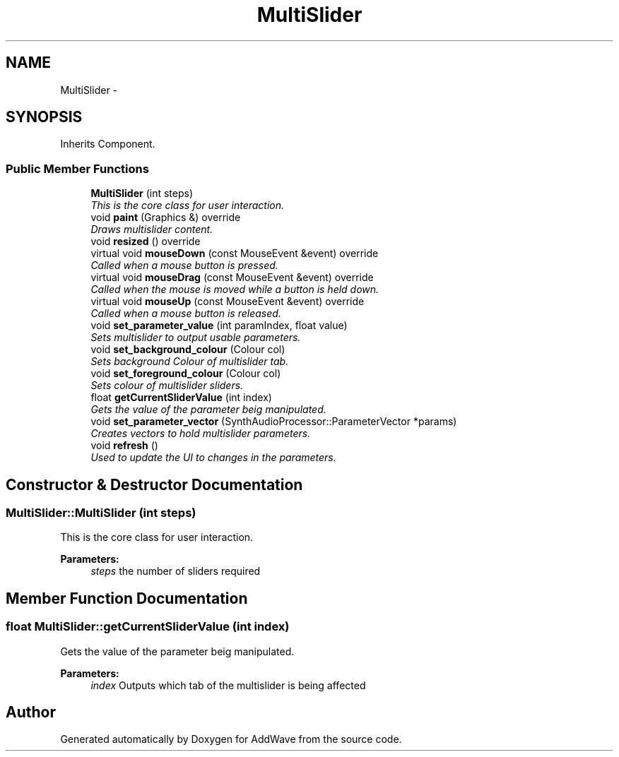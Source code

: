 .TH "MultiSlider" 3 "Wed Sep 6 2017" "Version 1.01" "AddWave" \" -*- nroff -*-
.ad l
.nh
.SH NAME
MultiSlider \- 
.SH SYNOPSIS
.br
.PP
.PP
Inherits Component\&.
.SS "Public Member Functions"

.in +1c
.ti -1c
.RI "\fBMultiSlider\fP (int steps)"
.br
.RI "\fIThis is the core class for user interaction\&. \fP"
.ti -1c
.RI "void \fBpaint\fP (Graphics &) override"
.br
.RI "\fIDraws multislider content\&. \fP"
.ti -1c
.RI "void \fBresized\fP () override"
.br
.ti -1c
.RI "virtual void \fBmouseDown\fP (const MouseEvent &event) override"
.br
.RI "\fICalled when a mouse button is pressed\&. \fP"
.ti -1c
.RI "virtual void \fBmouseDrag\fP (const MouseEvent &event) override"
.br
.RI "\fICalled when the mouse is moved while a button is held down\&. \fP"
.ti -1c
.RI "virtual void \fBmouseUp\fP (const MouseEvent &event) override"
.br
.RI "\fICalled when a mouse button is released\&. \fP"
.ti -1c
.RI "void \fBset_parameter_value\fP (int paramIndex, float value)"
.br
.RI "\fISets multislider to output usable parameters\&. \fP"
.ti -1c
.RI "void \fBset_background_colour\fP (Colour col)"
.br
.RI "\fISets background Colour of multislider tab\&. \fP"
.ti -1c
.RI "void \fBset_foreground_colour\fP (Colour col)"
.br
.RI "\fISets colour of multislider sliders\&. \fP"
.ti -1c
.RI "float \fBgetCurrentSliderValue\fP (int index)"
.br
.RI "\fIGets the value of the parameter beig manipulated\&. \fP"
.ti -1c
.RI "void \fBset_parameter_vector\fP (SynthAudioProcessor::ParameterVector *params)"
.br
.RI "\fICreates vectors to hold multislider parameters\&. \fP"
.ti -1c
.RI "void \fBrefresh\fP ()"
.br
.RI "\fIUsed to update the UI to changes in the parameters\&. \fP"
.in -1c
.SH "Constructor & Destructor Documentation"
.PP 
.SS "MultiSlider::MultiSlider (int steps)"

.PP
This is the core class for user interaction\&. 
.PP
\fBParameters:\fP
.RS 4
\fIsteps\fP the number of sliders required 
.RE
.PP

.SH "Member Function Documentation"
.PP 
.SS "float MultiSlider::getCurrentSliderValue (int index)"

.PP
Gets the value of the parameter beig manipulated\&. 
.PP
\fBParameters:\fP
.RS 4
\fIindex\fP Outputs which tab of the multislider is being affected 
.RE
.PP


.SH "Author"
.PP 
Generated automatically by Doxygen for AddWave from the source code\&.
